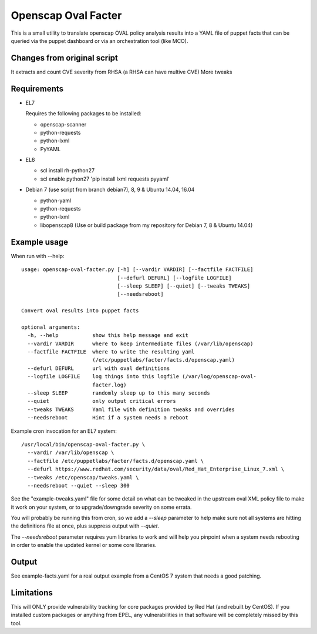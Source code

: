 Openscap Oval Facter
====================

This is a small utility to translate openscap OVAL policy analysis
results into a YAML file of puppet facts that can be queried via the
puppet dashboard or via an orchestration tool (like MCO).

Changes from original script
----------------------------
It extracts and count CVE severity from RHSA (a RHSA can have multive CVE)
More tweaks

Requirements
------------

- EL7

  Requires the following packages to be installed:

  - openscap-scanner
  - python-requests
  - python-lxml
  - PyYAML

- EL6

  - scl install rh-python27
  - scl enable python27 'pip install lxml requests pyyaml'

- Debian 7 (use script from branch debian7), 8, 9 & Ubuntu 14.04, 16.04

  - python-yaml
  - python-requests
  - python-lxml
  - libopenscap8 (Use or build package from my repository for Debian 7, 8 & Ubuntu 14.04)

Example usage
-------------
When run with --help::

    usage: openscap-oval-facter.py [-h] [--vardir VARDIR] [--factfile FACTFILE]
                                   [--defurl DEFURL] [--logfile LOGFILE]
                                   [--sleep SLEEP] [--quiet] [--tweaks TWEAKS]
                                   [--needsreboot]

    Convert oval results into puppet facts

    optional arguments:
      -h, --help           show this help message and exit
      --vardir VARDIR      where to keep intermediate files (/var/lib/openscap)
      --factfile FACTFILE  where to write the resulting yaml
                           (/etc/puppetlabs/facter/facts.d/openscap.yaml)
      --defurl DEFURL      url with oval definitions
      --logfile LOGFILE    log things into this logfile (/var/log/openscap-oval-
                           facter.log)
      --sleep SLEEP        randomly sleep up to this many seconds
      --quiet              only output critical errors
      --tweaks TWEAKS      Yaml file with definition tweaks and overrides
      --needsreboot        Hint if a system needs a reboot

Example cron invocation for an EL7 system::

  /usr/local/bin/openscap-oval-facter.py \
    --vardir /var/lib/openscap \
    --factfile /etc/puppetlabs/facter/facts.d/openscap.yaml \
    --defurl https://www.redhat.com/security/data/oval/Red_Hat_Enterprise_Linux_7.xml \
    --tweaks /etc/openscap/tweaks.yaml \
    --needsreboot --quiet --sleep 300

See the "example-tweaks.yaml" file for some detail on what can be
tweaked in the upstream oval XML policy file to make it work on your
system, or to upgrade/downgrade severity on some errata.

You will probably be running this from cron, so we add a `--sleep`
parameter to help make sure not all systems are hitting the definitions
file at once, plus suppress output with `--quiet`.

The `--needsreboot` parameter requires yum libraries to work and will
help you pinpoint when a system needs rebooting in order to enable the
updated kernel or some core libraries.

Output
------
See example-facts.yaml for a real output example from a CentOS 7 system
that needs a good patching.

Limitations
-----------
This will ONLY provide vulnerability tracking for core packages provided
by Red Hat (and rebuilt by CentOS). If you installed custom packages or
anything from EPEL, any vulnerabilities in that software will be
completely missed by this tool.
